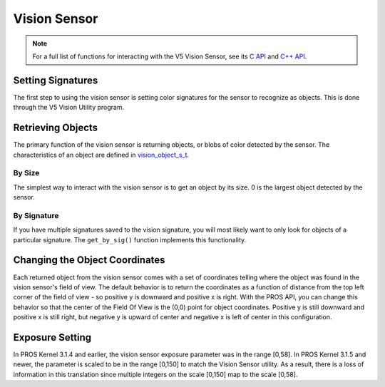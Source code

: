 =============
Vision Sensor
=============

.. note:: For a full list of functions for interacting with the V5 Vision Sensor, see its
          `C API <../../api/c/vision.html>`_ and `C++ API <../../api/cpp/vision.html>`_.

Setting Signatures
==================

The first step to using the vision sensor is setting color signatures for the sensor
to recognize as objects. This is done through the V5 Vision Utility program.

Retrieving Objects
==================

The primary function of the vision sensor is returning objects, or blobs of color
detected by the sensor. The characteristics of an object are defined in
`vision_object_s_t <../../api/c/vision.html#vision_object_s_t>`_.

By Size
-------

The simplest way to interact with the vision sensor is to get an object by its size.
0 is the largest object detected by the sensor.

.. tabs::
   .. group-tab :: C
      .. highlight:: c
      .. code-block:: c
         :caption: opcontrol.c
         :linenos:

         #define VISION_PORT 1

         void opcontrol() {
           while (true) {
             vision_object_s_t rtn = vision_get_by_size(VISION_PORT, 0);
             // Gets the largest object
             printf("sig: %d", rtn.signature);
             delay(2);
           }
         }

   .. group-tab :: C++
      .. highlight:: cpp
      .. code-block:: cpp
         :caption: opcontrol.cpp
         :linenos:

         #define VISION_PORT 1
         #define EXAMPLE_SIG 1

         void opcontrol() {
           pros::Vision vision_sensor (VISION_PORT);
           while (true) {
             vision_object_s_t rtn = vision_sensor.get_by_size(0);
             // Gets the largest object
             std::cout << "sig: " << rtn.signature;
             pros::delay(2);
           }
         }


By Signature
------------

If you have multiple signatures saved to the vision signature, you will most likely
want to only look for objects of a particular signature. The ``get_by_sig()`` function
implements this functionality.

.. tabs::
   .. group-tab :: C
      .. highlight:: c
      .. code-block:: c
         :caption: opcontrol.c
         :linenos:

         #define VISION_PORT 1
         #define EXAMPLE_SIG 1

         void opcontrol() {
           while (true) {
             vision_object_s_t rtn = vision_get_by_sig(VISION_PORT, 0, EXAMPLE_SIG);
             // Gets the largest object of the EXAMPLE_SIG signature
             printf("sig: %d", rtn.signature);
             // Prints "sig: 1"
             delay(2);
           }
         }

   .. group-tab :: C++
      .. highlight:: cpp
      .. code-block:: cpp
         :caption: opcontrol.cpp
         :linenos:

         #define VISION_PORT 1
         #define EXAMPLE_SIG 1

         void opcontrol() {
           pros::Vision vision_sensor (VISION_PORT);
           while (true) {
             vision_object_s_t rtn = vision_sensor.get_by_sig(0, EXAMPLE_SIG);
             // Gets the largest object of the EXAMPLE_SIG signature
             std::cout << "sig: " << rtn.signature;
             // Prints "sig: 1"
             pros::delay(2);
           }
         }

Changing the Object Coordinates
===============================

Each returned object from the vision sensor comes with a set of coordinates telling
where the object was found in the vision sensor's field of view. The default behavior
is to return the coordinates as a function of distance from the top left corner
of the field of view - so positive y is downward and positive x is right. With the
PROS API, you can change this behavior so that the center of the Field Of View is
the (0,0) point for object coordinates. Positive y is still downward and positive
x is still right, but negative y is upward of center and negative x is left of center
in this configuration.

.. tabs::
   .. group-tab :: C
      .. highlight:: c
      .. code-block:: c
         :caption: initialize.c
         :linenos:

         #define VISION_PORT 1

         void initialize() {
           vision_set_zero_point(VISION_PORT, E_VISION_ZERO_CENTER);
         }

   .. group-tab :: C++
      .. highlight:: cpp
      .. code-block:: cpp
         :caption: initialize.cpp
         :linenos:

         #define VISION_PORT 1

         void initialize() {
           pros::Vision vision_sensor (VISION_PORT, pros::c::E_VISION_ZERO_CENTER);
         }

Exposure Setting
================
In PROS Kernel 3.1.4 and earlier, the vision sensor exposure parameter was in the
range [0,58]. In PROS Kernel 3.1.5 and newer, the parameter is scaled to be in
the range [0,150] to match the Vision Sensor utility. As a result, there is a loss
of information in this translation since multiple integers on the scale [0,150] map
to the scale [0,58].
